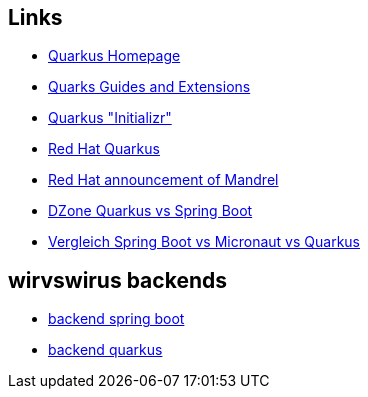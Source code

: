 == Links

* https://quarkus.io/[Quarkus Homepage]
* https://quarkus.io/guides/[Quarks Guides and Extensions]
* https://code.quarkus.io/[Quarkus "Initializr"]
* https://access.redhat.com/products/quarkus[Red Hat Quarkus]
* https://developers.redhat.com/blog/2020/06/05/mandrel-a-community-distribution-of-graalvm-for-the-red-hat-build-of-quarkus/[Red Hat announcement of Mandrel]
* https://dzone.com/articles/microservices-quarkus-vs-spring-boot[DZone Quarkus vs Spring Boot]
* https://blog.doubleslash.de/vergleich-spring-boot-vs-micronaut-vs-quarkus/[Vergleich Spring Boot vs Micronaut vs Quarkus]

==  wirvswirus backends

* https://github.com/COVID-Report/wirvsvirus-backend[backend spring boot]
* https://github.com/COVID-Report/wirvsvirus-backend-quarkus[backend quarkus]